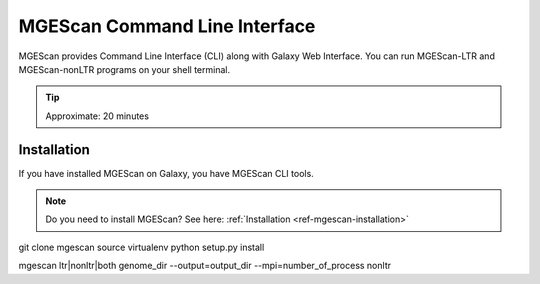 MGEScan Command Line Interface
===============================================================================

MGEScan provides Command Line Interface (CLI) along with Galaxy Web Interface.
You can run MGEScan-LTR and MGEScan-nonLTR programs on your shell terminal.

.. tip:: Approximate: 20 minutes

Installation
-------------------------------------------------------------------------------

If you have installed MGEScan on Galaxy, you have MGEScan CLI tools. 

.. note:: Do you need to install MGEScan? See here: :ref:`Installation <ref-mgescan-installation>`

git clone mgescan
source virtualenv
python setup.py install

mgescan ltr|nonltr|both genome_dir --output=output_dir --mpi=number_of_process
nonltr
